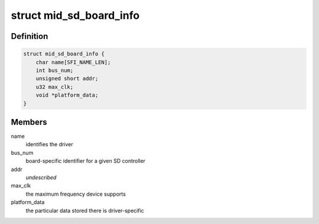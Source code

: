 .. -*- coding: utf-8; mode: rst -*-
.. src-file: arch/x86/include/asm/intel-mid.h

.. _`mid_sd_board_info`:

struct mid_sd_board_info
========================

.. c:type:: struct mid_sd_board_info

    template for SD device creation

.. _`mid_sd_board_info.definition`:

Definition
----------

.. code-block:: c

    struct mid_sd_board_info {
        char name[SFI_NAME_LEN];
        int bus_num;
        unsigned short addr;
        u32 max_clk;
        void *platform_data;
    }

.. _`mid_sd_board_info.members`:

Members
-------

name
    identifies the driver

bus_num
    board-specific identifier for a given SD controller

addr
    *undescribed*

max_clk
    the maximum frequency device supports

platform_data
    the particular data stored there is driver-specific

.. This file was automatic generated / don't edit.

